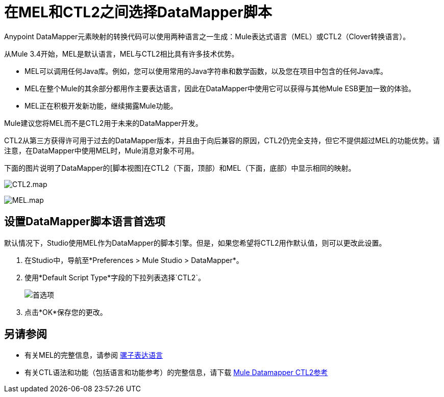 = 在MEL和CTL2之间选择DataMapper脚本

Anypoint DataMapper元素映射的转换代码可以使用两种语言之一生成：Mule表达式语言（MEL）或CTL2（Clover转换语言）。

从Mule 3.4开始，MEL是默认语言，MEL与CTL2相比具有许多技术优势。

*  MEL可以调用任何Java库。例如，您可以使用常用的Java字符串和数学函数，以及您在项目中包含的任何Java库。
*  MEL在整个Mule的其余部分都用作主要表达语言，因此在DataMapper中使用它可以获得与其他Mule ESB更加一致的体验。
*  MEL正在积极开发新功能，继续揭露Mule功能。

Mule建议您将MEL而不是CTL2用于未来的DataMapper开发。

CTL2从第三方获得许可用于过去的DataMapper版本，并且由于向后兼容的原因，CTL2仍完全支持，但它不提供超过MEL的功能优势。请注意，在DataMapper中使用MEL时，Mule消息对象不可用。

下面的图片说明了DataMapper的[脚本视图]在CTL2（下面，顶部）和MEL（下面，底部）中显示相同的映射。

image:CTL2.map.png[CTL2.map]

image:MEL.map.png[MEL.map]

== 设置DataMapper脚本语言首选项

默认情况下，Studio使用MEL作为DataMapper的脚本引擎。但是，如果您希望将CTL2用作默认值，则可以更改此设置。

. 在Studio中，导航至*Preferences > Mule Studio > DataMapper*。

. 使用*Default Script Type*字段的下拉列表选择`CTL2`。
+
image:prefs.png[首选项]

. 点击*OK*保存您的更改。

== 另请参阅

* 有关MEL的完整信息，请参阅 link:/mule-user-guide/v/3.4/mule-expression-language-mel[骡子表达语言]

* 有关CTL语法和功能（包括语言和功能参考）的完整信息，请下载 link:/mule-user-guide/v/3.6/_attachments/Mule+ESB+and+Studio+-+Datamapper+CTL2+Reference.pdf[Mule Datamapper CTL2参考]
